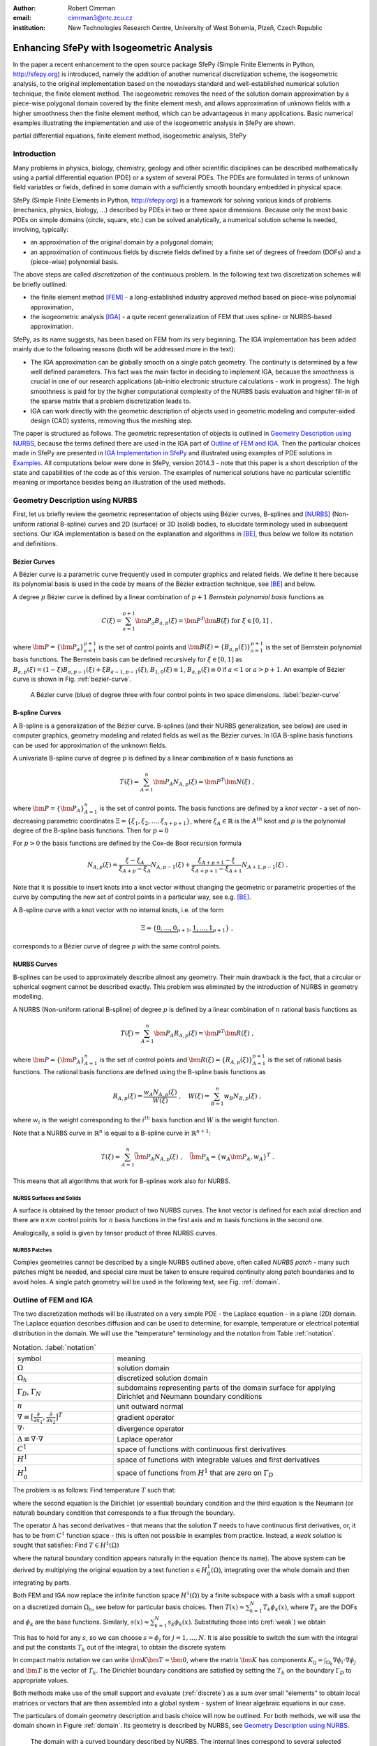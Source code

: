 :author: Robert Cimrman
:email: cimrman3@ntc.zcu.cz
:institution: New Technologies Research Centre, University of West Bohemia,
              Plzeň, Czech Republic

------------------------------------------
Enhancing SfePy with Isogeometric Analysis
------------------------------------------

.. class:: abstract

   In the paper a recent enhancement to the open source package SfePy (Simple
   Finite Elements in Python, http://sfepy.org) is introduced, namely the
   addition of another numerical discretization scheme, the isogeometric
   analysis, to the original implementation based on the nowadays standard and
   well-established numerical solution technique, the finite element method.
   The isogeometric removes the need of the solution domain approximation by a
   piece-wise polygonal domain covered by the finite element mesh, and allows
   approximation of unknown fields with a higher smoothness then the finite
   element method, which can be advantageous in many applications. Basic
   numerical examples illustrating the implementation and use of the
   isogeometric analysis in SfePy are shown.

.. class:: keywords

   partial differential equations, finite element method, isogeometric
   analysis, SfePy

Introduction
------------

Many problems in physics, biology, chemistry, geology and other scientific
disciplines can be described mathematically using a partial differential
equation (PDE) or a system of several PDEs. The PDEs are formulated in terms of
unknown field variables or fields, defined in some domain with a sufficiently
smooth boundary embedded in physical space.

SfePy (Simple Finite Elements in Python, http://sfepy.org) is a framework for
solving various kinds of problems (mechanics, physics, biology, ...) described
by PDEs in two or three space dimensions. Because only the most basic PDEs on
simple domains (circle, square, etc.) can be solved analytically, a numerical
solution scheme is needed, involving, typically:

- an approximation of the original domain by a polygonal domain;
- an approximation of continuous fields by discrete fields defined by a finite
  set of degrees of freedom (DOFs) and a (piece-wise) polynomial basis.

The above steps are called *discretization* of the continuous problem. In the
following text two discretization schemes will be briefly outlined:

- the finite element method [FEM]_ - a long-established industry
  approved method based on piece-wise polynomial approximation,
- the isogeometric analysis [IGA]_ - a quite recent generalization of FEM that
  uses spline- or NURBS-based approximation.

SfePy, as its name suggests, has been based on FEM from its very beginning. The
IGA implementation has been added mainly due to the following reasons (both
will be addressed more in the text):

- The IGA approximation can be globally smooth on a single patch geometry. The
  continuity is determined by a few well defined parameters. This fact was the
  main factor in deciding to implement IGA, because the smoothness is crucial
  in one of our research applications (ab-initio electronic structure
  calculations - work in progress). The high smoothness is paid for by the
  higher computational complexity of the NURBS basis evaluation and higher
  fill-in of the sparse matrix that a problem discretization leads to.
- IGA can work directly with the geometric description of objects used in
  geometric modeling and computer-aided design (CAD) systems, removing thus the
  meshing step.

The paper is structured as follows. The geometric representation of objects is
outlined in `Geometry Description using NURBS`_, because the terms defined
there are used in the IGA part of `Outline of FEM and IGA`_. Then the
particular choices made in SfePy are presented in `IGA Implementation in
SfePy`_ and illustrated using examples of PDE solutions in `Examples`_. All
computations below were done in SfePy, version 2014.3 - note that this paper is
a short description of the state and capabilities of the code as of this
version. The examples of numerical solutions have no particular scientific
meaning or importance besides being an illustration of the used methods.

Geometry Description using NURBS
--------------------------------

First, let us briefly review the geometric representation of objects using
Bézier curves, B-splines and [NURBS]_ (Non-uniform rational B-spline) curves
and 2D (surface) or 3D (solid) bodies, to elucidate terminology used in
subsequent sections.  Our IGA implementation is based on the explanation and
algorithms in [BE]_, thus below we follow its notation and definitions.

Bézier Curves
`````````````

A Bézier curve is a parametric curve frequently used in computer graphics and
related fields. We define it here because its polynomial basis is used in the
code by means of the Bézier extraction technique, see [BE]_ and below.

A degree :math:`p` Bézier curve is defined by a linear combination of
:math:`p + 1` *Bernstein polynomial basis* functions as

.. math::

   C(\xi) = \sum_{a=1}^{p+1} \bm{P}_a B_{a,p}(\xi) = \bm{P}^T \bm{B}(\xi)
   \mbox{ for } \xi \in [0, 1] \;,

where :math:`\bm{P} = \{\bm{P}_a\}_{a=1}^{p+1}` is the set of control points and
:math:`\bm{B}(\xi) = \{B_{a,p}(\xi)\}_{a=1}^{p+1}` is the set of Bernstein
polynomial basis functions. The Bernstein basis can be defined recursively for
:math:`\xi \in [0, 1]` as :math:`B_{a,p}(\xi) = (1 - \xi) B_{a,p-1}(\xi) + \xi
B_{a-1,p-1}(\xi)`, :math:`B_{1,0}(\xi) \equiv 1`, :math:`B_{a,p}(\xi) \equiv 0`
if :math:`a < 1` or :math:`a > p + 1`. An example of Bézier curve is shown in
Fig. :ref:`bezier-curve`.

.. figure:: bezier-curve.pdf
   :scale: 40%
   :figclass: bht

   A Bézier curve (blue) of degree three with four control points in two space
   dimensions. :label:`bezier-curve`

B-spline Curves
```````````````

A B-spline is a generalization of the Bézier curve. B-splines (and their NURBS
generalization, see below) are used in computer graphics, geometry modeling and
related fields as well as the Bézier curves. In IGA B-spline basis functions
can be used for approximation of the unknown fields.

A univariate B-spline curve of degree :math:`p` is defined by a linear
combination of :math:`n` basis functions as

.. math::

   T(\xi) = \sum_{A=1}^{n} \bm{P}_A N_{A,p}(\xi) = \bm{P}^T \bm{N}(\xi) \;,

where :math:`\bm{P} = \{\bm{P}_A\}_{A=1}^{n}` is the set of control points. The
basis functions are defined by a *knot vector* - a set of non-decreasing
parametric coordinates :math:`\Xi = \{\xi_1, \xi_2, \dots, \xi_{n + p + 1}\}`,
where :math:`\xi_A \in \mathbb{R}` is the :math:`A^{th}` knot and :math:`p` is
the polynomial degree of the B-spline basis functions. Then for :math:`p = 0`

.. math::
   :type: eqnarray

   N_{A,0}(\xi) &=& 1 \mbox { for } \xi_A \leq \xi < \xi_{A+1} \;, \\
   &=& 0 \mbox{ otherwise.}

For :math:`p > 0` the basis functions are defined by the Cox-de Boor recursion
formula

.. math::

   N_{A,p}(\xi) = \frac{\xi - \xi_A}{\xi_{A+p} - \xi_A} N_{A,p-1}(\xi)
   + \frac{\xi_{A+p+1} - \xi}{\xi_{A+p+1} - \xi_{A+1}}N_{A+1,p-1}(\xi) \;.

Note that it is possible to insert knots into a knot vector without changing
the geometric or parametric properties of the curve by computing the new set of
control points in a particular way, see e.g. [BE]_.

A B-spline curve with a knot vector with no internal knots, i.e. of the form

.. math::

   \Xi = \{\underbrace{0, \dots, 0}_{p+1}, \underbrace{1, \dots, 1}_{p+1}\} \;,

corresponds to a Bézier curve of degree :math:`p` with the same control points.

NURBS Curves
````````````

B-splines can be used to approximately describe almost any geometry. Their main
drawback is the fact, that a circular or spherical segment cannot be described
exactly. This problem was eliminated by the introduction of NURBS in geometry
modelling.

A NURBS (Non-uniform rational B-spline) of degree :math:`p` is defined by a
linear combination of :math:`n` rational basis functions as

.. math::

   T(\xi) = \sum_{A=1}^{n} \bm{P}_A R_{A,p}(\xi) = \bm{P}^T \bm{R}(\xi) \;,

where :math:`\bm{P} = \{\bm{P}_A\}_{A=1}^{n}` is the set of control points and
:math:`\bm{R}(\xi) = \{R_{A,p}(\xi)\}_{A=1}^{p+1}` is the set of rational basis
functions. The rational basis functions are defined using the B-spline basis
functions as

.. math::

   R_{A,p}(\xi) = \frac{w_A {N_{A,p}(\xi)}}{W(\xi)} \;, \quad
   W(\xi) = \sum_{B=1}^{n} w_B N_{B,p}(\xi) \;,

where :math:`w_i` is the weight corresponding to the :math:`i^{th}` basis
function and :math:`W` is the weight function.

Note that a NURBS curve in :math:`\mathbb{R}^n` is equal to a B-spline curve in
:math:`\mathbb{R}^{n+1}`:

.. math::

   T(\xi) = \sum_{A=1}^{n} \bar{\bm{P}_A} N_{A,p}(\xi) \;, \quad
   \bar{\bm{P}_A} = \{w_A \bm{P}_A, w_A\}^T \;.

This means that all algorithms that work for B-splines work also for NURBS.

NURBS Surfaces and Solids
"""""""""""""""""""""""""

A surface is obtained by the tensor product of two NURBS curves.  The knot
vector is defined for each axial direction and there are :math:`n \times m`
control points for :math:`n` basis functions in the first axis and :math:`m`
basis functions in the second one.

Analogically, a solid is given by tensor product of three NURBS curves.

NURBS Patches
"""""""""""""

Complex geometries cannot be described by a single NURBS outlined above, often
called *NURBS patch* - many such patches might be needed, and special care must
be taken to ensure required continuity along patch boundaries and to avoid
holes. A single patch geometry will be used in the following text, see
Fig. :ref:`domain`.

Outline of FEM and IGA
----------------------

The two discretization methods will be illustrated on a very simple PDE - the
Laplace equation - in a plane (2D) domain. The Laplace equation describes
diffusion and can be used to determine, for example, temperature or electrical
potential distribution in the domain. We will use the "temperature"
terminology and the notation from Table :ref:`notation`.

.. csv-table:: Notation. :label:`notation`
   :widths: 30 75

   symbol, meaning
   :math:`\Omega`, solution domain
   :math:`\Omega_h`, discretized solution domain
   ":math:`\Gamma_D`, :math:`\Gamma_N`", "subdomains representing parts of the
   domain surface for applying Dirichlet and Neumann boundary conditions"
   :math:`\underline{n}`, unit outward normal
   ":math:`\nabla \equiv [\frac{\partial}{\partial x_1},
   \frac{\partial}{\partial x_2}]^T`", gradient operator
   :math:`\nabla \cdot`, divergence operator
   :math:`\Delta \equiv \nabla \cdot \nabla`, Laplace operator
   :math:`C^1`, space of functions with continuous first derivatives
   :math:`H^1`, space of functions with integrable values and first derivatives
   :math:`H^1_0`, "space of functions from :math:`H^1` that are zero on
   :math:`\Gamma_D`"

The problem is as follows: Find temperature :math:`T` such that:

.. math::
   :label: strong
   :type: eqnarray

   \Delta T &=& 0 \mbox{ in } \Omega \;, \\
          T &=& \bar{T} \mbox{ on } \Gamma_D \;, \\
          \nabla T \cdot \underline{n} &=& 0 \mbox{ on } \Gamma_N \;,

where the second equation is the Dirichlet (or essential) boundary condition
and the third equation is the Neumann (or natural) boundary condition that
corresponds to a flux through the boundary.

The operator :math:`\Delta` has second derivatives - that means that the
solution :math:`T` needs to have continuous first derivatives, or, it has to be
from :math:`C^1` function space - this is often not possible in examples from
practice. Instead, a *weak solution* is sought that satisfies: Find :math:`T
\in H^1(\Omega)`

.. math::
   :label: weak
   :type: eqnarray

    \int_{\Omega} \nabla s \cdot \nabla T
    - \underbrace{\int_{\Gamma_N} s\ \nabla T \cdot \underline{n}}_{\equiv 0}
    &=& 0
    \;, \quad \forall s \in H^1_0(\Omega) \;, \\
    T &=& \bar{T} \quad \mbox{ on } \Gamma_D \;,

where the natural boundary condition appears naturally in the equation (hence
its name). The above system can be derived by multiplying the original equation
by a test function :math:`s \in H^1_0(\Omega)`, integrating over the whole
domain and then integrating by parts.

Both FEM and IGA now replace the infinite function space :math:`H^1(\Omega)` by
a finite subspace with a basis with a small support on a discretized domain
:math:`\Omega_h`, see below for particular basis choices. Then
:math:`T(\underline{x}) \approx \sum_{k=1}^{N} T_k \phi_k(\underline{x})`,
where :math:`T_k` are the DOFs and :math:`\phi_k` are the base
functions. Similarly, :math:`s(\underline{x}) \approx \sum_{k=1}^{N} s_k
\phi_k(\underline{x})`. Substituting those into (:ref:`weak`) we obtain

.. math::
   :type: eqnarray

   \int_{\Omega_h} \left( \sum_{j=1}^{N} s_j \nabla \phi_j \cdot
   \sum_{k=1}^{N} \nabla \phi_k T_k \right) = 0 \;.

This has to hold for any :math:`s`, so we can choose :math:`s = \phi_j` for
:math:`j = 1, \dots, N`. It is also possible to switch the sum with the
integral and put the constants :math:`T_k` out of the integral, to obtain the
discrete system:

.. math::
   :label: discrete
   :type: eqnarray

   \sum_{k=1}^{N} \int_{\Omega_h} \left(\nabla \phi_j \cdot
   \nabla \phi_k \right) T_k = 0 \;.

In compact matrix notation we can write :math:`\bm{K} \bm{T} = \bm{0}`, where
the matrix :math:`\bm{K}` has components :math:`K_{ij} = \int_{\Omega_h}
\nabla \phi_i \cdot \nabla \phi_j` and :math:`\bm{T}` is the vector of
:math:`T_k`. The Dirichlet boundary conditions are satisfied by setting the
:math:`T_k` on the boundary :math:`\Gamma_D` to appropriate values.

Both methods make use of the small support and evaluate (:ref:`discrete`) as a
sum over small "elements" to obtain local matrices or vectors that are then
assembled into a global system - system of linear algebraic equations in our
case.

The particulars of domain geometry description and basis choice will now be
outlined. For both methods, we will use the domain shown in Figure
:ref:`domain`. Its geometry is described by NURBS, see `Geometry Description
using NURBS`_.

.. figure:: domain.pdf
   :scale: 40%
   :figclass: bht

   The domain with a curved boundary described by NURBS. The internal
   lines correspond to several selected iso-lines given by the parametrization
   of the 2D tensor-product NURBS patch. :label:`domain`

FEM
```

In this method a continuous solution domain is approximated by a polygonal
domain - *FE mesh* - composed of small basic subdomains with a simple geometric
shape (e.g. triangles or quadrilaterals in 2D, tetrahedrons or hexahedrons in
3D) - the elements. The continuous fields of the PDEs are approximated by
polynomials defined on the individual elements. This approximation is (usually)
continuous over the whole domain, but its derivatives are only piece-wise
continuous.

First we need to make a FE mesh from the NURBS description, usual in CAD
systems. While it is easy for our domain, it is a difficult task in general,
especially in 3D space. Here a cheat has been used and the mesh depicted in
Figure :ref:`fe-domain` was generated from the NURBS description using the IGA
techniques described below. Quite a fine mesh had to be used to capture the
curved boundaries.

.. figure:: fe-domain.pdf
   :scale: 40%
   :figclass: bht

   The FE-discretized domain covered by quadrilateral
   elements, forming the FE mesh. :label:`fe-domain`

Having the geometry discretized, a suitable approximation of the fields has to
be devised. In (classical [1]_) FEM, the base functions with small support are
polynomials, see Figure :ref:`fe-basis-1d` for an illustration in 1D. A
:math:`k`-th base function is nonzero only in elements that share the DOF
:math:`T_k` and it is a continuous polynomial over each element.

.. [1] See the Wikipedia page for a basic overview of FEM and its many
       variations: http://en.wikipedia.org/wiki/Finite_element_method.

.. figure:: fe-basis-1d.pdf
   :scale: 30%
   :figclass: bht

   The 1D FE basis on three line elements with black thick line an interpolated
   function resulting from the same DOF vector for each row: top: linear,
   bottom: quadratic, left: Lagrange, right: Lobatto. Each basis function has a
   single color. :label:`fe-basis-1d`

The thick black lines in Figure :ref:`fe-basis-1d` result from interpolation of
the DOF vector generated by :math:`\sin(\frac{\pi}{2} \frac{x}{3})` evaluated
in points of maximum of each basis function. The left column of the figure
shows the Lagrange polynomial basis, which is interpolatory, i.e., a DOF value
is equal to the approximated function value in the point, called *node*, where
the basis is equal to 1. The right column of the figure shows the Lobatto
polynomial basis, that is not interpolatory for DOFs belonging to basis
functions with order greater than 1 - that is why the bottom right interpolated
function differs from the other cases. This complicates several things
(e.g. setting of Dirichlet boundary conditions - a projection is needed), but
the hierarchical nature of the basis, i.e. increasing approximation order means
adding new basis functions without modifying the existing ones, has also
advantages, for example better condition number of the matrix for higher order
approximations.

The basis functions are usually defined in a reference element, and are then
mapped to the physical mesh elements by an (affine) transformation. For our
mesh we will use bi-quadratic polynomials over the reference quadrilateral - a
quadratic function along each axis direction, such as those in the bottom row
of Figure :ref:`fe-basis-1d`.

Several families of the element basis functions exist. In SfePy, Lagrange basis
and Lobatto (hierarchical) basis can be used on quadrilaterals, see Figure
:ref:`fe-bases`.

.. figure:: fe-bases.png
   :scale: 40%
   :figclass: w

   Bi-quadratic basis functions on the reference quadrilateral: left: Lagrange
   right: Lobatto. :label:`fe-bases`

IGA
```

In IGA, the CAD geometrical description in terms of NURBS patches is used
directly for the approximation of the unknown fields, without the intermediate
FE mesh - the meshing step is removed, which is one of its principal
advantages. As described in `Geometry Description using NURBS`_, a
D-dimensional geometric domain is defined by

.. math::

   \underline{x}(\underline{\xi})
   = \sum_{A=1}^{n} \bm{P}_A R_{A,p}(\underline{\xi})
   = \bm{P}^T \bm{R}(\underline{\xi}) \;,

where :math:`\underline{\xi} = \{\xi_1, \dots, \xi_D\}` are the parametric
coordinates, and :math:`\bm{P} = \{\bm{P}_A\}_{A=1}^{n}` is the set of control
points. The same NURBS basis is used also for the approximation of PDE
solutions. For our temperature problem we have

.. math::

   T(\underline{\xi})
   = \sum_{A=1}^{n} T_A R_{A,p}(\underline{\xi})\;,
   \quad
   s(\underline{\xi})
   = \sum_{A=1}^{n} s_A R_{A,p}(\underline{\xi})\;,

where :math:`T_A` are the unknown DOFs - coefficients of the basis in the linear
combination, and :math:`s_A` are the test function DOFs.

.. figure:: ig-domain-grids.pdf
   :scale: 50%
   :figclass: w

   From left to right: parametric mesh (tensor product of knot vectors),
   control mesh, Bézier mesh. :label:`ig-domain-grids`

Our domain in Figure :ref:`domain` can be exactly described by a single NURBS
patch. Several auxiliary grids (called "meshes" as well, but do not mistake
with the FE mesh) can be drawn for the patch, see Figure
:ref:`ig-domain-grids`. The parametric mesh is simply the tensor product of the
knot vectors defining the parametrization - the lines correspond to the knot
vector values. In our case there are four unique knot values in the first
parametric axis and five in the second axis. The control mesh has vertices
given by the NURBS patch control points and connectivity corresponding to the
tensor product nature of the patch. The Bézier mesh will be described below.
The thin blue lines are iso-lines of the NURBS parametrization, as in Figure
:ref:`domain`.

On a single patch, such as our whole domain, the NURBS basis can be arbitrarily
smooth - this is another compelling feature not easily obtained by FEM. The
basis functions :math:`R_{A,p}`, :math:`A = 1, \dots, n` on the patch are
uniquely determined by the knot vector for each axis, and cover the whole
patch, see Figure :ref:`ig-base`.

.. figure:: ig-base.png
   :scale: 24%
   :figclass: w

   The degree 2 NURBS basis functions on the single patch
   domain. :label:`ig-base`

IGA Implementation in SfePy
---------------------------

Our implementation uses a variant of IGA based on Bézier extraction operators
[BE]_ that is suitable for inclusion into existing FE codes. The code itself
does not see the NURBS description at all. The NURBS description can be
prepared, for example, using `igakit` package, a part of [PetIGA]_.

The Bézier extraction is illustrated in Figure :ref:`bezier-extraction`. It is
based on the observation that repeating a knot in the knot vector decreases
continuity of the basis in that knot by one. This can be done in such a way
that the overall shape remains the same, but the "elements" appear naturally as
given by non-zero knot spans. The final basis restricted to each of the
elements is formed by the Bernstein polynomials :math:`\bm{B}`.

In [BE]_ algorithms are developed that allow computing *Bézier extraction
operator* :math:`\bm{C}` for each such element such that the original (smooth)
NURBS basis function :math:`\bm{R}` can be recovered from the local Bernstein
basis :math:`\bm{B}` using :math:`\bm{R} = \bm{C}\bm{B}`. The Bézier extraction
also allows construction of the Bézier mesh, see Figure :ref:`ig-domain-grids`,
right. The code then loops over the Bézier elements and assembles local
contributions in the usual FE sense.

.. figure:: bezier-extraction.pdf
   :scale: 30%
   :figclass: bht

   From left to right: NURBS basis of degree 2 that describes the second axis
   of the parametric mesh, corresponding Bernstein basis with Bézier elements
   delineated by vertical lines. :label:`bezier-extraction`

In SfePy, various subdomains can be defined using *regions*, see [SfePy]_. For
example, below we use the following region definition to specify an internal
subdomain::

  'vertices in (x > 1.5) & (y < 1.5)'

To make this work with IGA, where no real mesh exists, a *topological Bézier
mesh* is constructed, using only the corner vertices of the Bézier mesh
elements, because those are interpolatory, i.e., they are in the domain or on
its boundary, see Figures :ref:`ig-domain-grids`, :ref:`bezier-extraction`
right.

The regions serve both to specify integration domains of the terms that make up
the equations and to define the parts of boundary, where boundary conditions
are to be applied. SfePy supports setting the Dirichlet boundary conditions by
user-defined functions of space (and time). To make this feature work with IGA,
a projection of the boundary condition functions to the space spanned by the
appropriate boundary basis functions was implemented.

Notes on Code Organization
``````````````````````````

Although the Bézier extraction technique shields the IGA-specific code from the
rest of the FEM package, the implementation was not trivial. Similar to the
Lobatto FE basis, the DOFs corresponding to the NURBS basis are not equal to
function values with the exception of the patch corners. Moreover, the IGA
fields do not work with meshes at all - they need the NURBS description of the
domain together with the Bézier extraction operators and the topological Bézier
mesh. So the original `sfepy.fem` sub-package was renamed and split into:

- `sfepy.discrete` for the general classes independent of the particular
  discretization technique (for example variables, equations, boundary
  conditions, materials, quadratures, etc.);
- `sfepy.discrete.fem` for the FEM-specific code;
- `sfepy.discrete.iga` for the IGA-specific code;
- `sfepy.discrete.common` for common functionality shared by some classes in
  `sfepy.discrete.fem` and `sfepy.discrete.iga`.

In this way, circular import dependencies were minimized.

Using IGA
`````````

As described in [SfePy]_, problems can be described either using problem
description files - Python modules containing definitions of the various
components (mesh, regions, fields, equations, ...)  using basic data types such
as ``dict`` and ``tuple``, or using the `sfepy` package classes directly
interactively or in a script. The former way is more basic and will be used in
the following.

In a FEM computation, a mesh has to be defined using:

.. code-block:: python

    filename_mesh = 'fe_domain.mesh'

In an IGA computation, a NURBS domain has to be defined instead:

.. code-block:: python

    filename_domain = 'ig_domain.iga'

where the `'.iga'` suffix is used for a custom HDF5 file that can be prepared
by functions in `sfepy.discrete.iga`.

A scalar real FE field with the approximation order 2 called 'temperature' can
be defined by:

.. code-block:: python

    # Lagrange basis is the default.
    fields = {
        'temperature' :
        ('real', 1, 'Omega', 2),
    }

    # Lobatto basis.
    fields = {
        'temperature' :
        ('real', 1, 'Omega', 2, 'H1', 'lobatto'),
    }

An analogical IGA field can be defined by:

.. code-block:: python

    fields = {
        'temperature' :
        ('real', 1, 'Omega', None, 'H1', 'iga'),
    }

Here the approximation order is `None`, as it is given by the `'.iga'` domain
file.

The above are the only changes required to use IGA - everything else remains
the same as in FEM calculations. The scalar and vector volume terms (weak
forms, linear or nonlinear) listed at
http://sfepy.org/doc-devel/terms_overview.html can be used without
modification.

Limitations
```````````

There are currently several limitations that will be addressed in future:

- projections of functions into the NURBS basis;
- support for surface integrals;
- linearization of results for post-processing;

  - currently the fields on a tensor-product patch are sampled by fixed
    parameter vectors and a corresponding FE-mesh is generated;

- all variables have to have the same approximation order, as the basis is
  given by the domain file;

- the domain is a single NURBS patch only.

Examples
--------

Numerical examples illustrating the IGA calculations are presented below. The
corresponding problem description files for SfePy (version 2014.3) can be
downloaded from https://github.com/sfepy/euroscipy2014-iga-examples, revision
28b1fe9bff7043da6fd159c20b9f244337a17e82, or from
http://dx.doi.org/10.5281/zenodo.12257.

Temperature Distribution
````````````````````````

The 2D domain depicted in Figure :ref:`domain` is used in this example.  The
temperature distribution is given by the solution of the Laplace equation
(:ref:`weak`) with a particular set of Dirichlet boundary conditions on
:math:`\Gamma_D`. The region :math:`\Gamma_D` consisted of two parts
:math:`\Gamma_1`, :math:`\Gamma_2` of the domain boundary on the opposite edges
of the patch, see Figure :ref:`domain-regions` - the temperature was fixed to
0.5 on :math:`\Gamma_1` and to -0.5 on :math:`\Gamma_2`, as can be seen in
Figure :ref:`laplace`. As mentioned in `Limitations`_, the resulting field
:math:`T` was sampled by fixed uniform parameter vectors along each axis, and
the corresponding output FE mesh was generated. The mesh was saved in the VTK
format and the results visualized using SfePy's ``postproc.py`` script based on
Mayavi. The generated mesh can be seen as the undeformed wire-frame.

.. figure:: domain-regions.png
   :scale: 30%
   :figclass: bht

   The regions defined on the domain shown on the topological Bézier mesh by
   red color. From left: :math:`\Gamma_1`, :math:`\Gamma_2`, :math:`\Omega_0`
   :label:`domain-regions`

For comparison with a FEM solution, see Figure :ref:`laplace-fem`. The FEM
problem had 1363 DOFs in the linear system, while the IGA problem only 20. The
mesh depicted in Figure :ref:`fe-domain` was used for the FEM computation.

.. figure:: laplace.png
   :scale: 30%
   :figclass: bht

   A solution of the 2D Laplace equation. :label:`laplace`

.. figure:: laplace-fem.png
   :scale: 30%
   :figclass: bht

   A solution of the 2D Laplace equation by FEM. :label:`laplace-fem`

Next we added a negative source term to the Laplace equation in region
:math:`\Omega_0` (see Figure :ref:`domain-regions` right) to obtain the Poisson
equation:

.. math::
   :label: weak-vf
   :type: eqnarray

    \int_{\Omega} \nabla s \cdot \nabla T
    &=& \int_{\Omega_0} -2 s
    \;, \quad \forall s \in H^1_0(\Omega) \;, \\
    T &=& \bar{T} \quad \mbox{ on } \Gamma_D \;,

The corresponding solution can be seen in Figure :ref:`poisson`. The boundary
conditions stayed the same as in the previous case.

.. figure:: poisson.png
   :scale: 30%
   :figclass: bht

   A solution of the 2D Poisson equation with volume source in a
   subdomain. :label:`poisson`

The complete problem description file for computing (:ref:`weak-vf`) is shown
below. See [SfePy]_ or http://sfepy.org for explanation.

.. code-block:: python

    filename_domain = 'ig_domain.iga'

    regions = {
        'Omega' : 'all',
        'Omega_0' : 'vertices in (x > 1.5) & (y < 1.5)',
        'Gamma1' : ('vertices of set xi10', 'facet'),
        'Gamma2' : ('vertices of set xi11', 'facet'),
    }

    fields = {
        'temperature'
        : ('real', 1, 'Omega', None, 'H1', 'iga'),
    }

    variables = {
        'T' : ('unknown field', 'temperature', 0),
        's' : ('test field',    'temperature', 'T'),
    }

    ebcs = {
        'T1' : ('Gamma1', {'T.0' : 0.5}),
        'T2' : ('Gamma2', {'T.0' : -0.5}),
    }

    materials = {
        'm' : ({'f' : -2.0},),
    }

    integrals = {
        'i' : 3,
    }

    equations = {
        'Temperature'
        : """dw_laplace.i.Omega(s, T)
           = dw_volume_lvf.i.Omega_0(m.f, s)"""
    }

    solvers = {
        'ls' : ('ls.scipy_direct', {}),
        'newton' : ('nls.newton', {
            'i_max'      : 1,
            'eps_a'      : 1e-10,
        }),
    }

Elastic Deformation
```````````````````

This example illustrates a calculation with a vector variable, the displacement
field :math:`\underline{u}`, given by deformation of a 3D elastic body. The
weak form of the problem is: Find :math:`\underline{u} \in [H^1(\Omega)]^3`
such that:

.. math::
   :type: eqnarray

    \int_{\Omega} D_{ijkl}\ e_{ij}(\underline{v}) e_{kl}(\underline{u})
    &=& 0
    \;, \quad \forall \underline{v} \in [H^1_0(\Omega)]^3 \;, \\
    \underline{u} &=& \bar{\underline{u}} \quad \mbox{ on } \Gamma_D \;,

where :math:`D_{ijkl} = \mu (\delta_{ik} \delta_{jl}+\delta_{il} \delta_{jk}) +
\lambda \delta_{ij} \delta_{kl}` is the isotropic stiffness tensor given in
terms of Lamé's coefficients :math:`\lambda`, :math:`\mu` and
:math:`e_{ij}(\underline{u}) = \frac{1}{2}(\frac{\partial u_i}{\partial x_j} +
\frac{\partial u_j}{\partial x_i})` is the Cauchy, or small strain, deformation
tensor. The equation expresses the internal and external (zero here) force
balance, where the internal forces are described by the Cauchy stress tensor
:math:`\sigma_{ij}(\underline{u}) = D_{ijkl}\ e_{kl}(\underline{u})`.

The 3D domain :math:`\Omega` was simply obtained by extrusion of the 2D domain
of the previous example, and again :math:`\Gamma_D` consisted of two parts
:math:`\Gamma_1`, :math:`\Gamma_2`. The body was clamped on :math:`\Gamma_1`:
:math:`\underline{u} = 0` and displaced on :math:`\Gamma_2`: :math:`u_1 =
0.01`, :math:`u_2(\underline{x}) = -0.02 x_2` and :math:`u_3(\underline{x}) =
-0.02 + (0.15 * (x_1 - 1)^2)`, for :math:`\underline{x} \in \Gamma_2`. Note
that the Dirichlet boundary conditions on :math:`\Gamma_2` depend on the
position :math:`\underline{x}`. The corresponding solution can be seen in
Figure :ref:`elasticity`.

.. figure:: elasticity.png
   :scale: 30%
   :figclass: bht

   A solution of the 3D linear elasticity equation. The undeformed domain is
   shown as a wireframe, 10x magnified deformation. :label:`elasticity`

Conclusion
----------

Two numerical techniques for discretization of partial differential equations
were briefly outlined and compared, namely the well-established and proven
finite element method and its much more recent generalization, the isogeometric
analysis, on the background given by the open source finite element package
SfePy, that has been recently enhanced with the isogeometric analysis
functionality.

The Bézier extraction operators technique, that was used for a relatively
seamless integration into the existing finite element package, was mentioned,
as well as some of the difficulties "on the road" and limitations of the
current version.

Numerical examples - a scalar diffusion problem in 2D and a vector elastic body
deformation problem in 2D were shown.

Support
```````

Work on SfePy is partially supported by the Grant Agency of the Czech Republic,
project P108/11/0853.


.. Customised LaTeX packages
.. -------------------------

.. Please avoid using this feature, unless agreed upon with the
.. proceedings editors.

.. ::

..   .. latex::
..      :usepackage: somepackage

..      Some custom LaTeX source here.

References
----------

.. [FEM] Thomas J. R. Hughes, The Finite Element Method: Linear Static and
         Dynamic Finite Element Analysis, Dover Publications, 2000.

.. [IGA] J. Austin Cottrell, Thomas J.R. Hughes, Yuri Bazilevs. Isogeometric
         Analysis: Toward Integration of CAD and FEA. John Wiley & Sons. 2009.

.. [NURBS] Les Piegl & Wayne Tiller: The NURBS Book, Springer-Verlag 1995–1997
           (2nd ed.).

.. [BE] Michael J. Borden, Michael A. Scott, John A. Evans, and Thomas
        J.R. Hughes: Isogeometric Finite Element Data Structures based on
        Bezier Extraction of NURBS, Int. J. Numer. Meth. Engng., 87:
        15–47. doi: 10.1002/nme.2968, 2011.

.. [PetIGA] N. Collier, L. Dalcin, V.M. Calo: PetIGA: High-Performance
            Isogeometric Analysis, arxiv 1305.4452, 2013,
            http://arxiv.org/abs/1305.4452.

.. [SfePy] Robert Cimrman: SfePy - Write Your Own FE Application,
           arxiv 1404.6391, 2014,
           http://arxiv.org/abs/1404.6391.
